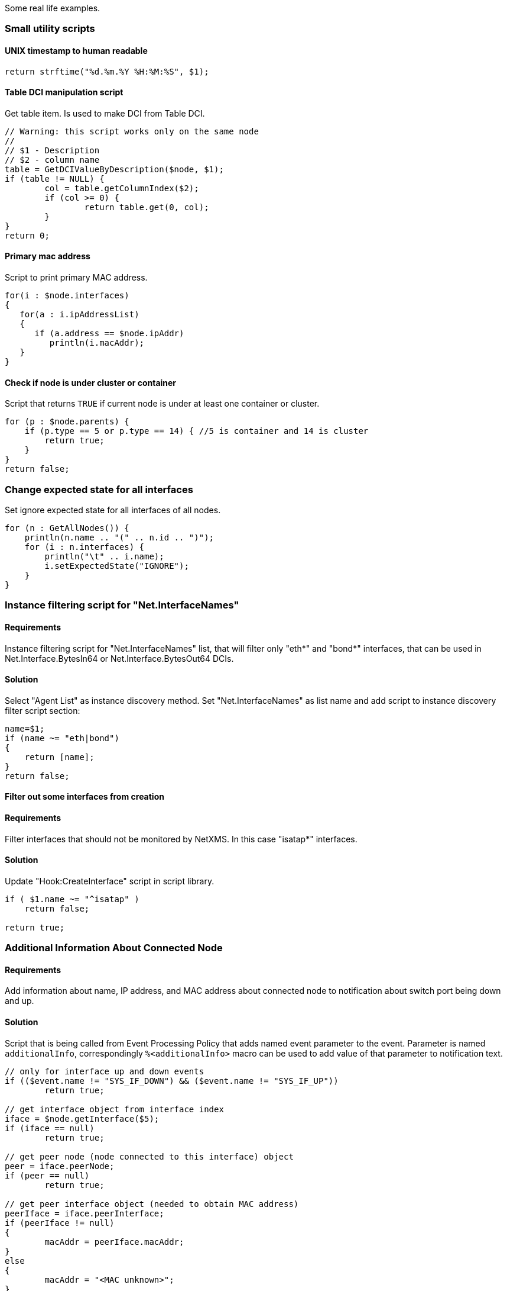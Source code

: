 Some real life examples.

=== Small utility scripts


==== UNIX timestamp to human readable

[source,c]
----
return strftime("%d.%m.%Y %H:%M:%S", $1);
----


==== Table DCI manipulation script

Get table item. Is used to make DCI from Table DCI.

[source,c]
----
// Warning: this script works only on the same node
//
// $1 - Description
// $2 - column name
table = GetDCIValueByDescription($node, $1);
if (table != NULL) {
	col = table.getColumnIndex($2);
	if (col >= 0) {
		return table.get(0, col);
	}
}
return 0;
----


==== Primary mac address

Script to print primary MAC address.

[source,c]
----
for(i : $node.interfaces)
{
   for(a : i.ipAddressList)
   {
      if (a.address == $node.ipAddr)
         println(i.macAddr);
   }
}
----


==== Check if node is under cluster or container

Script that returns `TRUE` if current node is under at least one container or
cluster.

[source,c]
----
for (p : $node.parents) {
    if (p.type == 5 or p.type == 14) { //5 is container and 14 is cluster
        return true;
    }
}
return false;
----


=== Change expected state for all interfaces

Set ignore expected state for all interfaces of all nodes.

[source,c]
----
for (n : GetAllNodes()) {
    println(n.name .. "(" .. n.id .. ")");
    for (i : n.interfaces) {
        println("\t" .. i.name);
        i.setExpectedState("IGNORE");
    }
}
----


=== Instance filtering script for "Net.InterfaceNames"

==== Requirements

Instance filtering script for "Net.InterfaceNames" list, that will filter only
"eth*" and "bond*" interfaces, that can be used in Net.Interface.BytesIn64 or
Net.Interface.BytesOut64 DCIs.

==== Solution

Select "Agent List" as instance discovery method. Set "Net.InterfaceNames" as
list name and add script to instance discovery filter script section:

[source,c]
----
name=$1;
if (name ~= "eth|bond")
{
    return [name];
}
return false;
----


==== Filter out some interfaces from creation

==== Requirements

Filter interfaces that should not be monitored by NetXMS. In this case "isatap*"
interfaces.

==== Solution

Update "Hook:CreateInterface" script in script library.

[source,c]
----
if ( $1.name ~= "^isatap" )
    return false;

return true;
----


=== Additional Information About Connected Node

==== Requirements

Add information about name, IP address, and MAC address about connected node to
notification about switch port being down and up.

==== Solution

Script that is being called from Event Processing Policy that adds named event
parameter to the event. Parameter is named `additionalInfo`, correspondingly
`%<additionalInfo>` macro can be used to add value of that parameter to
notification text. 

[source,c]
----
// only for interface up and down events
if (($event.name != "SYS_IF_DOWN") && ($event.name != "SYS_IF_UP"))
	return true;

// get interface object from interface index
iface = $node.getInterface($5);
if (iface == null)
	return true;

// get peer node (node connected to this interface) object
peer = iface.peerNode;
if (peer == null)
	return true;

// get peer interface object (needed to obtain MAC address)
peerIface = iface.peerInterface;
if (peerIface != null)
{
	macAddr = peerIface.macAddr;
}
else
{
	macAddr = "<MAC unknown>";
}

// set event's named parameter
SetEventParameter($event, "additionalInfo",
	"Peer: " .. peer.name .. " " .. peer.ipAddr .. " " .. macAddr);

return true;
----


=== Enumerate All Nodes

==== Requirements

Enumerate all nodes in NetXMS database.

==== Solution 1

Create script in script library which will find "Entire Networks" object and
walk down the tree. This script can be executes as an action from event
processing policy, or directly from server debug console via exec command or on
any node.

In order to be able to access info about all nodes, the CheckTrustedNodes server
configuration variable needs to be set to 0.

[source,c]
----
// This function walks object tree recursively starting from given root
function EnumerateNodes(obj, level)
{
    foreach(o : obj.children) {
        for (i = 0; i < level; i++) { print("  "); }
        println("[" .. o.type .. " / " .. classof(o) .. "] " .. o.name);

        EnumerateNodes(o, level + 1);
    }
}
// Find "Entire Network" object and start enumeration from it
EnumerateNodes(FindObject("Entire Network"), 0);
----

==== Solutions 2

When only nodes are required, not walk down the tree then this script can be
used:


[source,c]
----
for (n : GetAllNodes()) {
  println(n.name);
}
----


=== Enumerate All Custom Attributes for Node

==== Requirements

Enumerate all custom attributes on a node.

==== Solution

[source,c]
----
attributes = $node.customAttributes;
foreach(a : attributes.keys)
{
        println(a .. "=" .. attributes[a]);
}
----


=== Bubble sort with alphabetical sorting

[source,c]
----
function BubbleSort(a)
{
   n = a.maxIndex + 1;
   do
   {
      newn = 0;
      for(i = 1; i < n; i++)
      {
         if (a[i - 1].compareTo(a[i]) > 0)
         {
            t = a[i - 1];
            a[i - 1] = a[i];
            a[i] = t;
            newn = i;
         }
      }
      n = newn;
   }
   while(n > 1);
   return a;
}
----


=== Bubble sort with numeric sorting

[source,c]
----
function BubbleSort(a)
{
   n = a.maxIndex + 1;
   do
   {
      newn = 0;
      for(i = 1; i < n; i++)
      {
         if (a[i - 1] > a[i])
	     {
            t = a[i - 1];
            a[i - 1] = a[i];
            a[i] = t;
            newn = i;
         }
      }
      n = newn;
   }
   while(n > 1);
   return a;
}
----


=== Aggregation of DCI values and applying the 95% percentile average

The example is based around a template which configures ICMP Packet Loss probes.
This script will loop around the nodes, collect the required DCI values. The
values are then ordered and the top 5 percent discarded, the remaining entries
are averaged to give the required value;


[source,c]
----
function main()
{

trace(1, "Global Ping Loss 95");
array pValue;
arrayI  = 0;

foreach(parent : $node.parents)
{
	trace(3, "Parent object: name='" .. parent.name ."' id=" .. parent.id);
	if (parent.name == "all voice")
	{
		foreach(vNode : parent.children)
		{
			dciName = "ICMP: Packet loss to " .. vNode.name;
			dciId = FindDCIByDescription(vNode, dciName);
			if (dciId > 0)
			{
				tmpValue = GetDCIValue(vNode,dciId);
				if (tmpValue != null)
				{
					pValue[arrayI++] = tmpValue;
				}
			}
		}
	}
}

// Sort the Array
bubbleSort(pValue);

// Apply the 95 percent rule
upTo = arrayI * 0.95;
pLoss = 0;
pCount = 0;
for(ia = 0; ia < upTo; ia++)
{
	pLoss += pValue[ia];
	pCount = ia;
}
p95AvgLoss = pLoss / pCount;

trace(1, "Global Ping Loss 95 Summary: arrayI=" .. arrayI .. " upTo=" .. upTo .. " p95AvgLoss=" .. p95AvgLoss );

return p95AvgLoss;
}

function bubbleSort(arr)
{
	swapped = true;
	while (swapped == true){
		swapped = false;
		for(ia = 1; arr[ia] != null; ia++)
		{
			ib = ia - 1;

			if (arr[ib] > arr[ia]){
				trace(3, "swap: " .. ib .. ":" .. arr[ib] .. " with " .. ia .. ":" .. arr[ia]);
				swapped=true;
				t = arr[ib];
				arr[ib] = arr[ia];
				arr[ia] = t;
				swapped = true;
			}
		}
	}
}

function printArray(arr)
{
	for(ia = 0; arr[ia] != null; ia++)
	{
		trace(1, "printArray: " .. ia .. ":" .. arr[ia]);
	}
}
----


=== Read SNMP Value From Node

This script can be put into Script Library and run from server's debug console.
It accepts node object name or ID as parameter and prints value of SNMP
sysDescription to console.


[source,c]
----
if ($1 == null)
{
   println("Please specify node name as parameter");
   return 3;
}

transport = FindObject($1).createSNMPTransport();    // Create SNMP transport for node
if (transport == null)
{
    println("Failed to create SNMP transport, exit");
    return 1;
}

value = transport.getValue(".1.3.6.1.2.1.1.1.0");
if (value == null)
{
    println("Failed to issue SNMP GET request");
    return 2;
}
else
{
    println("System description: " .. value);
    return 0;
}
----


=== Read SNMP octet string as byte

[source,c]
----
transport = $node.createSNMPTransport();   
if (transport == null) exit;

varbind = transport.get(".1.3.6.1.2.1.25.3.5.1.2.1");
if (varbind == null) exit;

bytestream = varbind.getValueAsByteStream();

println(bytestream.pos); // after bytestream is created, it's position is set to 0
println("0x" .. d2x(bytestream.readByte(), 2)); // prints the hex value of 0-th byte
----


=== Read Table From Agent

This script can be put into Script Library and run from server's debug console.
It accepts node object name or ID as first parameter, table name as second
parameter, and prints content of given table to console.

[source,c]
----
// Find node object
node = FindObject($1);
if (node == null)
{
	println("ERROR: Node not found");
	return;
}

// REad table data from agent
table = AgentReadTable(node, $2);
if (table == null)
{
	println("ERROR: Cannot read table from agent");
	return;
}

// Print column names
for(i = 0; i < table.columnCount; i++)
	print("| " .. left(table.getColumnName(i), 20));
println("|");
for(i = 0; i < table.columnCount; i++)
	print("+" .. left("-", 21, "-"));
println("+");

// Print data
for(i = 0; i < table.rowCount; i++)
{
	for(j = 0; j < table.columnCount; j++)
	{
		print("| " .. left(table.get(i, j), 20));
	}
	println("|");
}
----


=== Recursively Collect Values from Custom Attributes

This script recursively collects values of custom attribute contacts from all
node parents. Collected values concatenated into single string and separated by
semicolons. Duplicate values added only once.


[source,c]
----
global contacts = "";  // concatenated values will be stored here
global presence = %{ };  // value presence indicator (hash map)

// walk through each parent object for current node
foreach(o : $node.parents)
{
	add_contacts(o);
}

// Concatenated result is in "contacts" global variable
println("Contacts: " .. contacts);

/**
 * Recursively add contacts from object and it's parents
 */
function add_contacts(curr)
{
	c = curr.getCustomAttribute("contacts");
	if ((c != null) && (presence[c] == null))
	{
		if (length(contacts) > 0)
			contacts = contacts .. ";" .. c;
		else
			contacts = c;
		presence[c] = true;
	}

	foreach(o : curr.parents)
	{
		add_contacts(o);
	}
}
----


=== Setting node geolocation from SNMP

Adjust the OIDs in SNMPGetValue as required.


[source,c]
----
transport = $node.createSNMPTransport();
if (transport == null) {
  return null;
}

lat = transport.get(".1.2.3.4.1");
lon = transport.get(".1.2.3.4.2");

if (lat == null || lon == null) {
  return null;
}

geoLoc = new GeoLocation(lat, lon);
$node.setGeoLocation(geoLoc);

return 0;
----

=== Object query to list asset values

Saved object query script to list all nodes linked to asset and 
list values for serial, vendor, model asset properties.

[source,c]
----
with
	objName (order = "asc", name = "Object name") = {
    	return $node.name;
	},

	serial (name = "Serial") = {
		return $node.assetProperties.serial;
	},

	vendorVar (name = "Vendor") = {
		return $node.assetProperties.vendor;
	},

	model (name = "Model") = {
		return $node.assetProperties.model;
	}
 
(type == NODE) && $node.asset != null //show all nodes linked to asset
----

Exactly the same script, but without "with" syntax:

[source,c]
----
if (($object.type == NODE) && $node.asset != null)
{
    global objName (order = "asc", name = "Object name") = $node.name;
    global serial (name = "Serial") = $node.assetProperties.serial;
    global vendorVar (name = "Vendor") = $node.assetProperties.vendor;
    global model (name = "Model") = $node.assetProperties.model;
}
return ($object.type == NODE) && $node.asset != null; //show all nodes linked to asset
----


